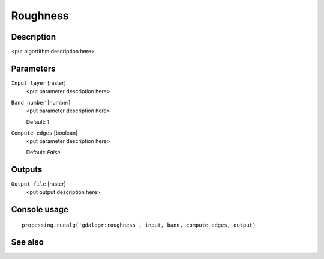 Roughness
=========

Description
-----------

<put algortithm description here>

Parameters
----------

``Input layer`` [raster]
  <put parameter description here>

``Band number`` [number]
  <put parameter description here>

  Default: *1*

``Compute edges`` [boolean]
  <put parameter description here>

  Default: *False*

Outputs
-------

``Output file`` [raster]
  <put output description here>

Console usage
-------------

::

  processing.runalg('gdalogr:roughness', input, band, compute_edges, output)

See also
--------

